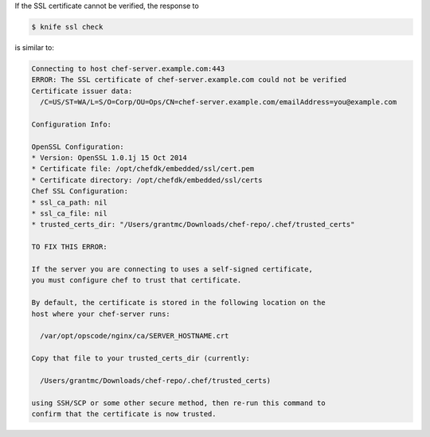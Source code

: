 .. The contents of this file may be included in multiple topics (using the includes directive).
.. The contents of this file should be modified in a way that preserves its ability to appear in multiple topics.


If the SSL certificate cannot be verified, the response to

.. code-block:: bash

   $ knife ssl check
   
is similar to:

.. code-block:: bash

   Connecting to host chef-server.example.com:443
   ERROR: The SSL certificate of chef-server.example.com could not be verified
   Certificate issuer data:
     /C=US/ST=WA/L=S/O=Corp/OU=Ops/CN=chef-server.example.com/emailAddress=you@example.com
   
   Configuration Info:
   
   OpenSSL Configuration:
   * Version: OpenSSL 1.0.1j 15 Oct 2014
   * Certificate file: /opt/chefdk/embedded/ssl/cert.pem
   * Certificate directory: /opt/chefdk/embedded/ssl/certs
   Chef SSL Configuration:
   * ssl_ca_path: nil
   * ssl_ca_file: nil
   * trusted_certs_dir: "/Users/grantmc/Downloads/chef-repo/.chef/trusted_certs"
   
   TO FIX THIS ERROR:
   
   If the server you are connecting to uses a self-signed certificate,
   you must configure chef to trust that certificate.
   
   By default, the certificate is stored in the following location on the
   host where your chef-server runs:
   
     /var/opt/opscode/nginx/ca/SERVER_HOSTNAME.crt
   
   Copy that file to your trusted_certs_dir (currently:
   
     /Users/grantmc/Downloads/chef-repo/.chef/trusted_certs)
   
   using SSH/SCP or some other secure method, then re-run this command to
   confirm that the certificate is now trusted.

